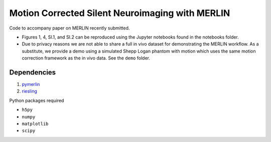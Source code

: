 Motion Corrected Silent Neuroimaging with MERLIN
=======================================================
Code to accompany paper on MERLIN recently submitted.

- Figures 1, 4, SI.1, and SI.2 can be reproduced using the Jupyter notebooks found in the notebooks folder.
- Due to privacy reasons we are not able to share a full in vivo dataset for demonstrating the MERLIN workflow. As a substitute, we provide a demo using a simulated Shepp Logan phantom with motion which uses the same motion correction framework as the in vivo data. See the ``demo`` folder.

Dependencies
--------------------

1. `pymerlin <https://github.com/emilljungberg/pyMERLIN>`_ 
2. `riesling <https://github.com/spinicist/riesling>`_

Python packages required

- ``h5py``
- ``numpy``
- ``matplotlib``
- ``scipy``
